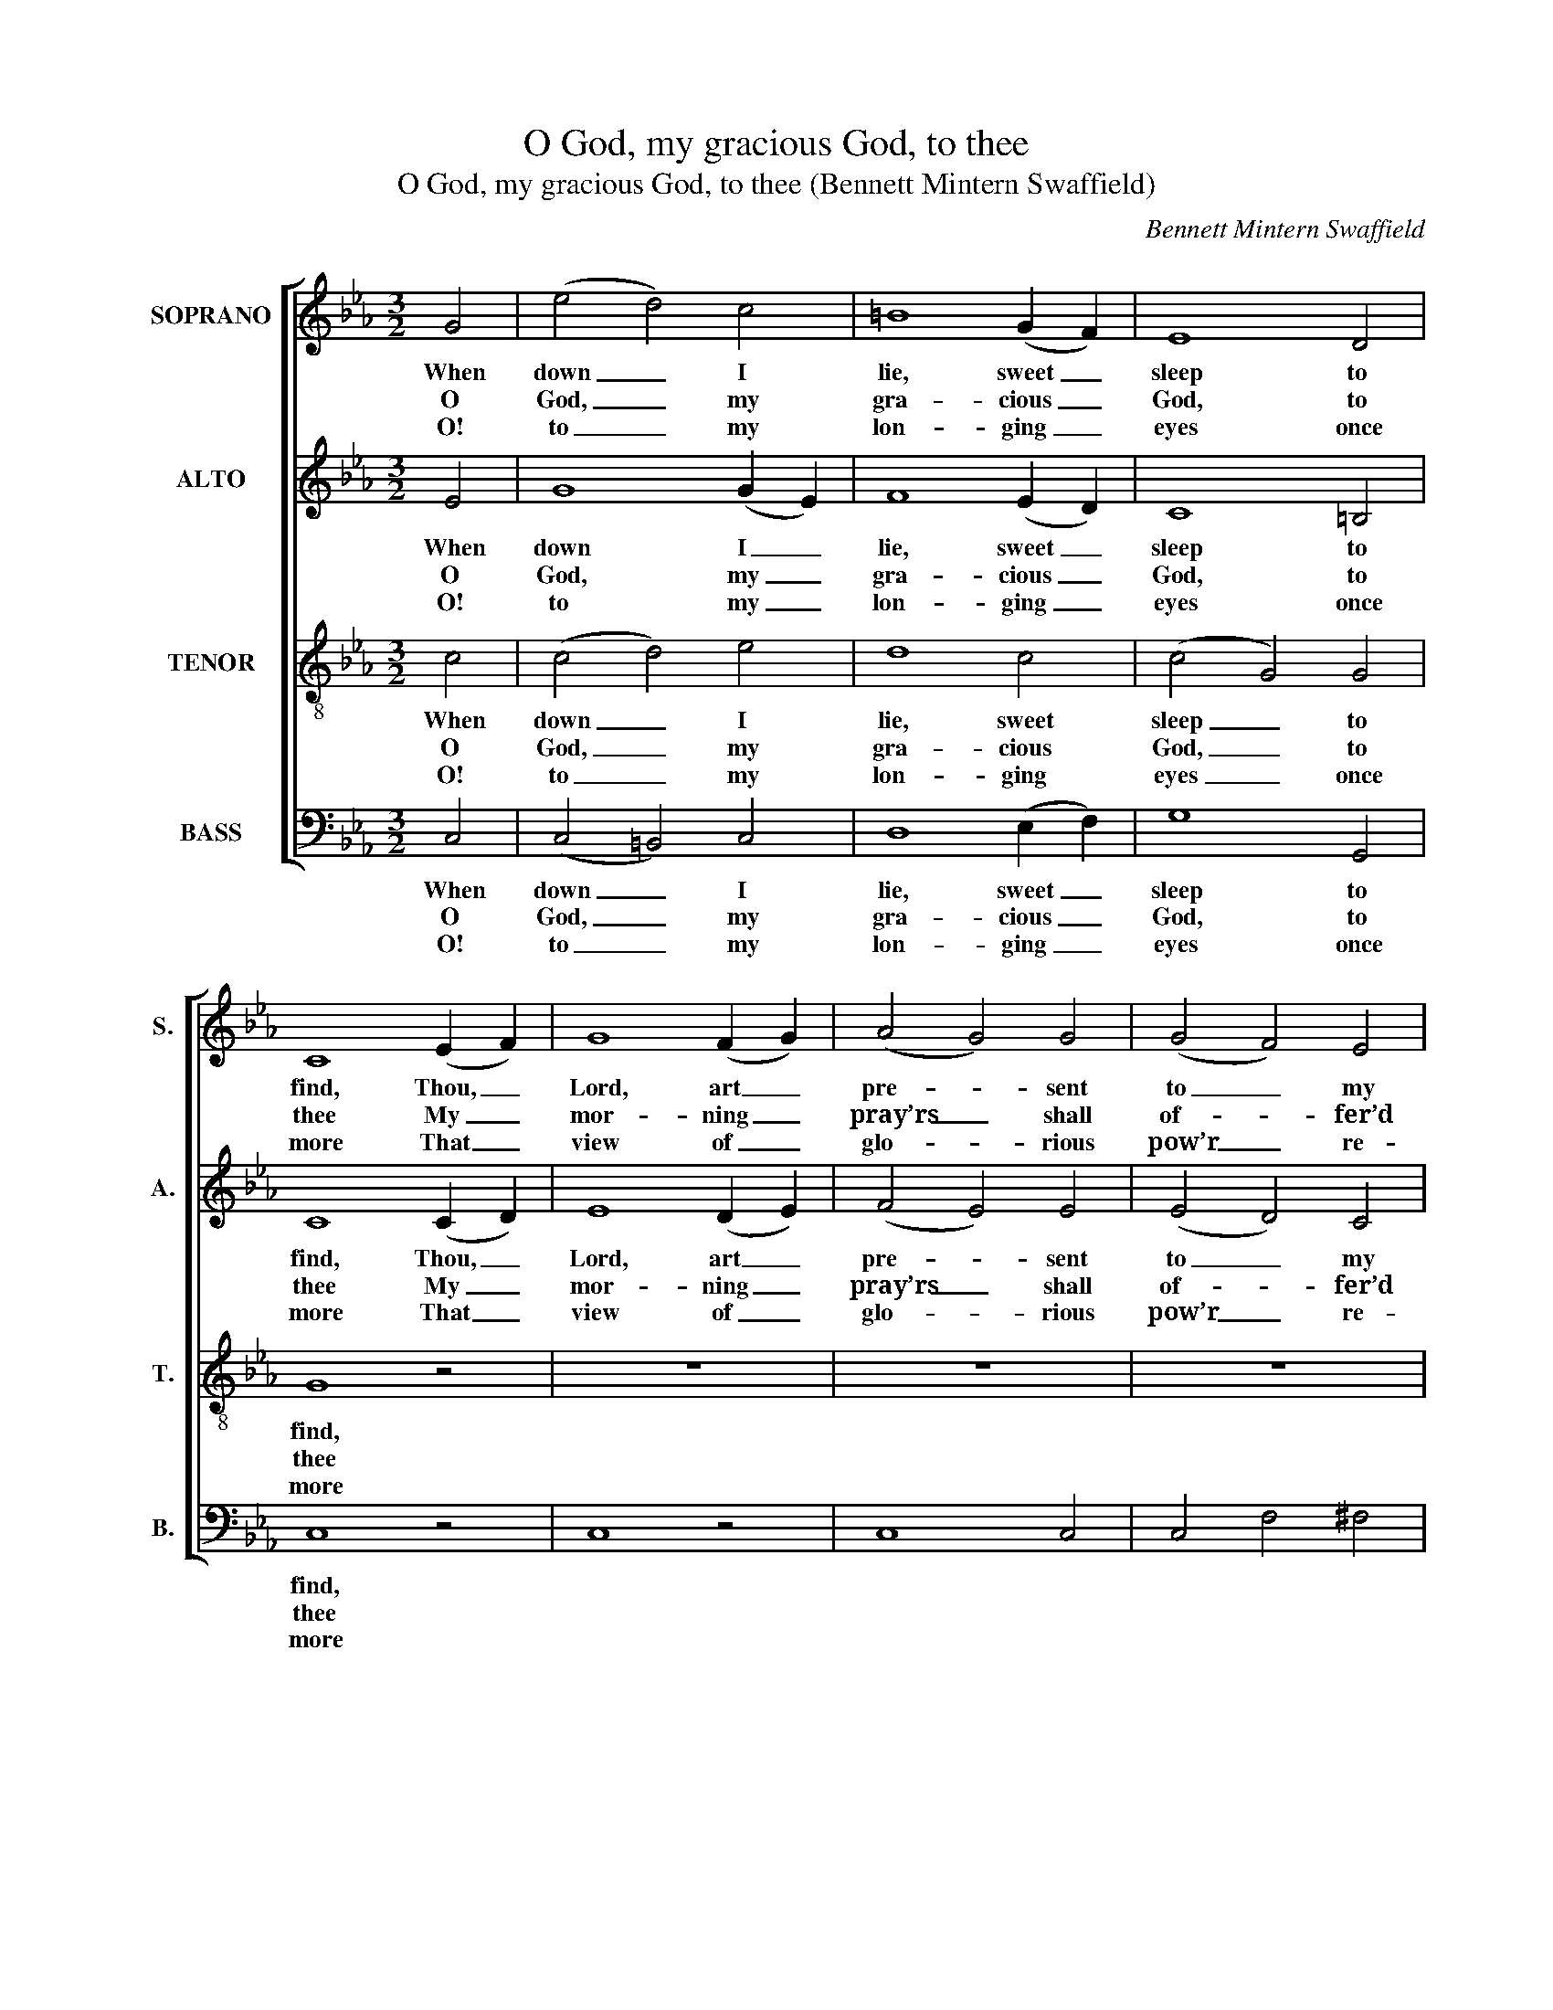 X:1
T:O God, my gracious God, to thee
T:O God, my gracious God, to thee (Bennett Mintern Swaffield)
C:Bennett Mintern Swaffield
Z:Text: Tate/Brady, on Ps. 63
%%score [ 1 ( 2 3 ) 4 ( 5 6 ) ]
L:1/8
M:3/2
K:Cmin
V:1 treble nm="SOPRANO" snm="S."
V:2 treble nm="ALTO" snm="A."
V:3 treble 
V:4 treble-8 transpose=-12 nm="TENOR" snm="T."
V:5 bass nm="BASS" snm="B."
V:6 bass 
V:1
 G4 | (e4 d4) c4 | =B8 (G2 F2) | E8 D4 | C8 (E2 F2) | G8 (F2 G2) | (A4 G4) G4 | (G4 F4) E4 | %8
w: When|down _ I|lie, sweet _|sleep to|find, Thou, _|Lord, art _|pre- * sent|to _ my|
w: O|God, _ my|gra- cious _|God, to|thee My _|mor- ning _|pray’rs _ shall|of- * fer’d|
w: O!|to _ my|lon- ging _|eyes once|more That _|view of _|glo- * rious|pow’r _ re-|
 (E4 D4) =B4 | c8 d4 | e8 d4 | c8 T=B4 | c8 (B2 A2) | G8 B4 | c8 e4 | d8 c4 | B8 B4 | (B4 G4) A4 | %18
w: mind, _ thou,|Lord, art|pre- sent|to my|mind, And _|when I|wake in|dead of|night: Be-|cause _ thou|
w: be, _ my|mor- ning|pray’rs shall|of- fer’d|be; For _|thee my|thir- sty|soul does|pant: My|fain- * ting|
w: store, _ that|view of|glo- rious|pow’r re-|store, Which _|thy ma-|jes- tic|house dis-|plays: Be-|cause _ to|
 B8 G4 | (E2 A2 G4) TF4 | E8 (G2 A2) | B8 =B4 | c8 d4 | (e2 d2 c4) (d2 c2) | (c4 =B4) G4 | %25
w: still dost|suc- * * cour|bring, Be- *|neath the|sha- dow|of _ _ thy _|wing, _ I|
w: flesh im-|plores _ _ thy|grace, With- *|in this|dry and|bar- * * ren _|place, _ Where|
w: me thy|won- * * drous|love, Than _|life it-|self does|dea- * * rer _|prove, _ My|
 G8 (G2 c2) | =B8 (G2 F2) | E8 D4 | C8 |] %29
w: rest with _|safe- ty _|and de-|light.|
w: I re- *|fresh- ing _|wa- ters|want.|
w: lips shall _|al- ways _|speak thy|praise.|
V:2
 E4 | G8 (G2 E2) | F8 (E2 D2) | C8 =B,4 | C8 (C2 D2) | E8 (D2 E2) | (F4 E4) E4 | (E4 D4) C4 | %8
w: When|down I _|lie, sweet _|sleep to|find, Thou, _|Lord, art _|pre- * sent|to _ my|
w: O|God, my _|gra- cious _|God, to|thee My _|mor- ning _|pray’rs _ shall|of- * fer’d|
w: O!|to my _|lon- ging _|eyes once|more That _|view of _|glo- * rious|pow’r _ re-|
 (C4 =B,4) G4 | G8 G4 | G8 A4 | G8 G4 | G8 F4 | E8 G4 | A8 =A4 | (B4 G4) =A4 | B8 A4 | (G4 E4) A4 | %18
w: mind, _ thou,|Lord, art|pre- sent|to my|mind, And|when I|wake in|dead _ of|night: Be-|cause _ thou|
w: be, _ my|mor- ning|pray’rs shall|of- fer’d|be; For|thee my|thir- sty|soul _ does|pant: My|fain- * ting|
w: store, _ that|view of|glo- rious|pow’r re-|store, Which|thy ma-|jes- tic|house _ dis-|plays: Be-|cause _ to|
 G8 E4 | E8 D4 | E8 E4 | E8 F4 | E8 G4 | (G4 A4) A4 | G8 D4 | E8 G4 | F8 (E2 D2) | C8 =B,4 | C8 |] %29
w: still dost|suc- cour|bring, Be-|neath the|sha- dow|of _ thy|wing, I|rest with|safe- ty _|and de-|light.|
w: flesh im-|plores thy|grace, With-|in this|dry and|bar- * ren|place, Where|I re-|fresh- ing _|wa- ters|want.|
w: me thy|won- drous|love, Than|life it-|self does|dea- * rer|prove, My|lips shall|al- ways _|speak thy|praise.|
V:3
 x4 | x12 | x12 | x12 | x12 | x12 | x12 | x12 | x12 | x12 | x12 | x12 | E8 x4 | x12 | x12 | x12 | %16
 x12 | x12 | x12 | x12 | x8 x4 | x12 | x12 | x12 | x12 | x12 | x12 | x12 | x8 |] %29
V:4
 c4 | (c4 d4) e4 | d8 c4 | (c4 G4) G4 | G8 z4 | z12 | z12 | z12 | z8 d4 | c8 =B4 | (c4 e4) f4 | %11
w: When|down _ I|lie, sweet|sleep _ to|find,||||Thou,|Lord, art|pre- * sent|
w: O|God, _ my|gra- cious|God, _ to|thee||||My|mor- ning|pray’rs _ shall|
w: O!|to _ my|lon- ging|eyes _ once|more||||That|view of|glo- * rious|
 e8 d4 | c8 B4 | B8 e4 | c8 c4 | (d4 e4) e4 | d8 d4 | e8 d4 | e8 B4 | (c4 B4) (B2 A2) | %20
w: to my|mind, And|when I|wake in|dead _ of|night: Be-|cause thou|still dost|suc- * cour _|
w: of- fer’d|be; For|thee my|thir- sty|soul _ does|pant: My|fain- ting|flesh im-|plores _ thy _|
w: pow’r re-|store, Which|thy ma-|jes- tic|house _ dis-|plays: Be-|cause to|me thy|won- * drous _|
 G8 (B2 A2) | G8 G4 | G8 =B4 | (c2 d2 e4) (f2 e2) | (e4 d4) =B4 | c8 e4 | d8 c4 | (c4 G4) G4 | %28
w: bring, Be- *|neath the|sha- dow|of _ _ thy _|wing, _ I|rest with|safe- ty|and _ de-|
w: grace, With- *|in this|dry and|bar- * * ren _|place, _ Where|I re-|fresh- ing|wa- * ters|
w: love, Than _|life it-|self does|dea- * * rer _|prove, _ My|lips shall|al- ways|speak _ thy|
 G8 |] %29
w: light.|
w: want.|
w: praise.|
V:5
 C,4 | (C,4 =B,,4) C,4 | D,8 (E,2 F,2) | G,8 G,,4 | C,8 z4 | C,8 z4 | C,8 C,4 | C,4 F,4 ^F,4 | %8
w: When|down _ I|lie, sweet _|sleep to|find,||||
w: O|God, _ my|gra- cious _|God, to|thee||||
w: O!|to _ my|lon- ging _|eyes once|more||||
"^Notes: The source includes a fully written out keyboard accompaniment, which largely doubles the voice parts and hasbeen omitted from this edition except for the small notes given here on the voice staves: if instruments are used toaccompany the piece, these notes should be played. Part allocations are identified in the first piece in the source asSoprano - Alto - Tenore - Basso - Organo: the order of parts is as given here. The Alto part is printed in the source inthe treble clef an octave above sounding pitch. The text of the first verse only is underlaid in the source, where theother two verses given here are printed after the music: these have been underlaid editorially." G,8 (G,2 F,2) | %9
w: * Thou, _|
w: * My _|
w: * That _|
 E,8 G,4 | C8 F,4 | G,8 G,,4 | C,8 D,4 | E,8 E,4 | A,8 F,4 | (B,4 E,4) F,4 | B,,8 B,,4 | E,8 F,4 | %18
w: Lord, art|pre- sent|to my|mind, And|when I|wake in|dead _ of|night: Be-|cause thou|
w: mor- ning|pray’rs shall|of- fer’d|be; For|thee my|thir- sty|soul _ does|pant: My|fain- ting|
w: view of|glo- rious|pow’r re-|store, Which|thy ma-|jes- tic|house _ dis-|plays: Be-|cause to|
 E,8 E,4 | (A,,4 B,,4) B,,4 | E,8 E,4 | E,8 D,4 | C,8 G,4 | (C2 B,2 A,4) (F,2 ^F,2) | %24
w: still dost|suc- * cour|bring, Be-|neath the|sha- dow|of _ _ thy _|
w: flesh im-|plores _ thy|grace, With-|in this|dry and|bar- * * ren _|
w: me thy|won- * drous|love, Than|life it-|self does|dea- * * rer _|
 G,8 (G,2 F,2) | E,8 C,4 | D,8 (E,2 F,2) | G,8 G,,4 | C,8 |] %29
w: wing, I _|rest with|safe- ty _|and de-|light.|
w: place, Where _|I re-|fresh- ing _|wa- ters|want.|
w: prove, My _|lips shall|al- ways _|speak thy|praise.|
V:6
 x4 | x12 | x12 | x12 | x12 | x12 | x12 | x12 | x12 | x12 | x12 | x12 | x12 | x12 | x12 | x12 | %16
 x12 | x12 | x12 | x12 | E,,8 x4 | x12 | x12 | x12 | x12 | x12 | x12 | x12 | x8 |] %29

